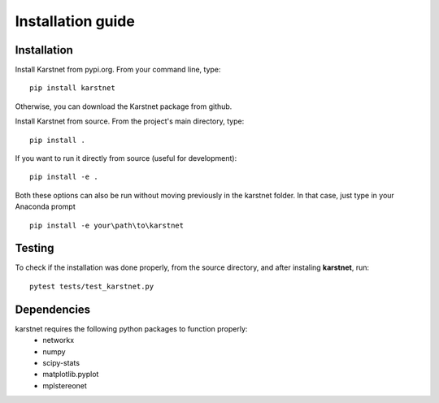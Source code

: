 Installation guide
==================

Installation
------------

Install Karstnet from pypi.org. From your command line, type::

    pip install karstnet

Otherwise, you can download the Karstnet package from github.

Install Karstnet from source. From the project's main directory, type::

    pip install .

If you want to run it directly from source (useful for development)::

    pip install -e .
	
Both these options can also be run without moving previously in the karstnet folder. 
In that case, just type in your Anaconda prompt ::

	pip install -e your\path\to\karstnet


Testing
-------

To check if the installation was done properly, from the source directory,
and after instaling **karstnet**, run::

    pytest tests/test_karstnet.py


Dependencies
------------
karstnet requires the following python packages to function properly:
 * networkx
 * numpy
 * scipy-stats
 * matplotlib.pyplot
 * mplstereonet
